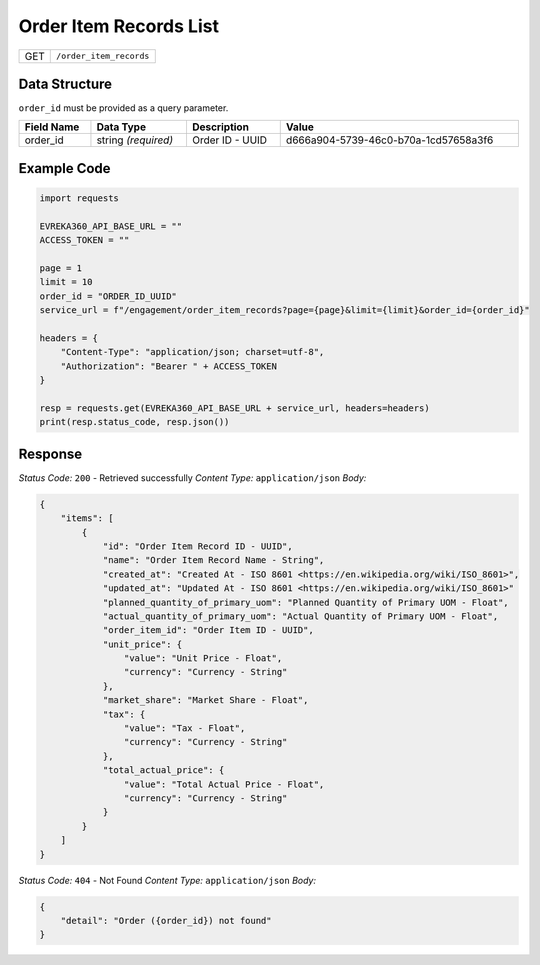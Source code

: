 Order Item Records List
-----------------------

.. table::

   +-------------------+--------------------------------------------+
   | GET               | ``/order_item_records``                    |
   +-------------------+--------------------------------------------+

Data Structure
^^^^^^^^^^^^^^^^^
``order_id`` must be provided as a query parameter.

.. table::
    :width: 100%

    +-------------------------+--------------------------------------------------------------+---------------------------------------------------+-------------------------------------------------------+
    | Field Name              | Data Type                                                    | Description                                       | Value                                                 |
    +=========================+==============================================================+===================================================+=======================================================+
    | order_id                | string *(required)*                                          | Order ID - UUID                                   | d666a904-5739-46c0-b70a-1cd57658a3f6                  |
    +-------------------------+--------------------------------------------------------------+---------------------------------------------------+-------------------------------------------------------+

Example Code
^^^^^^^^^^^^^^^^^

.. code-block:: python

    import requests

    EVREKA360_API_BASE_URL = ""
    ACCESS_TOKEN = ""

    page = 1
    limit = 10
    order_id = "ORDER_ID_UUID"
    service_url = f"/engagement/order_item_records?page={page}&limit={limit}&order_id={order_id}"

    headers = {
        "Content-Type": "application/json; charset=utf-8", 
        "Authorization": "Bearer " + ACCESS_TOKEN
    }

    resp = requests.get(EVREKA360_API_BASE_URL + service_url, headers=headers)
    print(resp.status_code, resp.json())

Response
^^^^^^^^^^^^^^^^^

*Status Code:* ``200`` - Retrieved successfully
*Content Type:* ``application/json``
*Body:*

.. code-block:: json

    {
        "items": [
            {
                "id": "Order Item Record ID - UUID",
                "name": "Order Item Record Name - String",
                "created_at": "Created At - ISO 8601 <https://en.wikipedia.org/wiki/ISO_8601>",
                "updated_at": "Updated At - ISO 8601 <https://en.wikipedia.org/wiki/ISO_8601>"
                "planned_quantity_of_primary_uom": "Planned Quantity of Primary UOM - Float",
                "actual_quantity_of_primary_uom": "Actual Quantity of Primary UOM - Float",
                "order_item_id": "Order Item ID - UUID",
                "unit_price": {
                    "value": "Unit Price - Float",
                    "currency": "Currency - String"
                },
                "market_share": "Market Share - Float",
                "tax": {
                    "value": "Tax - Float",
                    "currency": "Currency - String"
                },
                "total_actual_price": {
                    "value": "Total Actual Price - Float",
                    "currency": "Currency - String"
                }
            }
        ]
    }


*Status Code:* ``404`` - Not Found
*Content Type:* ``application/json``
*Body:*

.. code-block:: json 

    {
        "detail": "Order ({order_id}) not found"
    }
